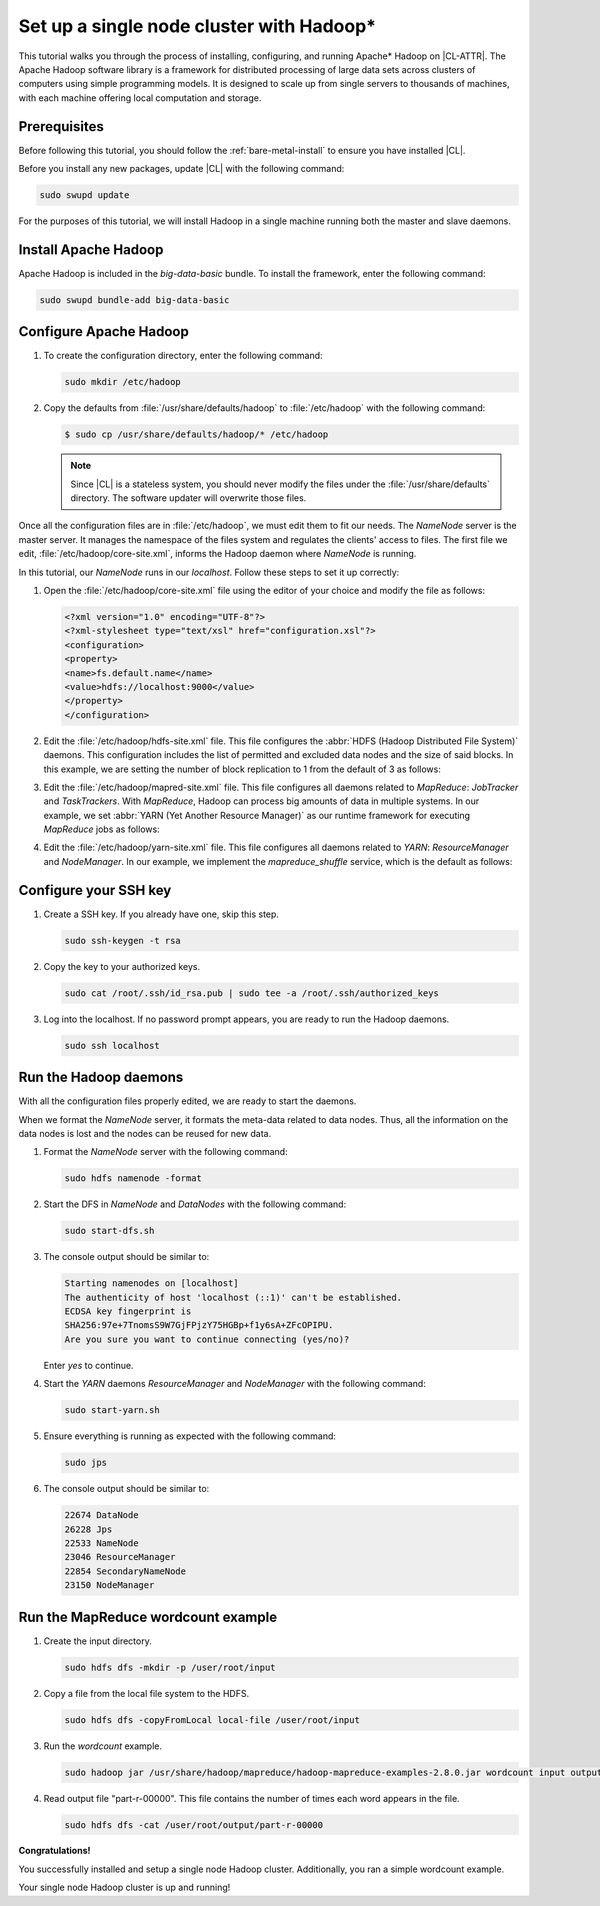 .. _hadoop:

Set up a single node cluster with Hadoop\*
##########################################

This tutorial walks you through the process of installing, configuring, and
running Apache\* Hadoop on |CL-ATTR|. The Apache Hadoop software library is a
framework for distributed processing of large data sets across clusters of
computers using simple programming models. It is designed to scale up from
single servers to thousands of machines, with each machine offering local
computation and storage.

Prerequisites
*************

Before following this tutorial, you should follow the
:ref:`bare-metal-install` to ensure you have installed |CL|.

Before you install any new packages, update |CL| with the following command:

.. code-block:: bash

   sudo swupd update

For the purposes of this tutorial, we will install Hadoop in a single machine
running both the master and slave daemons.

Install Apache Hadoop
*********************

Apache Hadoop is included in the `big-data-basic` bundle. To install the
framework, enter the following command:

.. code-block:: bash

   sudo swupd bundle-add big-data-basic

Configure Apache Hadoop
***********************

#. To create the configuration directory, enter the following command:

   .. code-block:: bash

      sudo mkdir /etc/hadoop

#. Copy the defaults from :file:`/usr/share/defaults/hadoop` to
   :file:`/etc/hadoop` with the following command:

   .. code-block:: bash

      $ sudo cp /usr/share/defaults/hadoop/* /etc/hadoop

   .. note:: Since |CL| is a stateless system, you should never modify the
      files under the :file:`/usr/share/defaults` directory. The software
      updater will overwrite those files.

Once all the configuration files are in :file:`/etc/hadoop`, we must edit
them to fit our needs. The `NameNode` server is the master server. It manages
the namespace of the files system and regulates the clients' access to files.
The first file we edit, :file:`/etc/hadoop/core-site.xml`, informs the Hadoop
daemon where `NameNode` is running.

In this tutorial, our `NameNode` runs in our `localhost`. Follow these steps
to set it up correctly:

#. Open the :file:`/etc/hadoop/core-site.xml` file using the editor of your
   choice and modify the file as follows:

   .. code-block:: xml

      <?xml version="1.0" encoding="UTF-8"?>
      <?xml-stylesheet type="text/xsl" href="configuration.xsl"?>
      <configuration>
      <property>
      <name>fs.default.name</name>
      <value>hdfs://localhost:9000</value>
      </property>
      </configuration>

#. Edit the :file:`/etc/hadoop/hdfs-site.xml` file. This file configures the
   :abbr:`HDFS (Hadoop Distributed File System)` daemons. This configuration
   includes the list of permitted and excluded data nodes and the size of
   said blocks. In this example, we are setting the number of block
   replication to 1 from the default of 3 as follows:

   .. code-block:: xml
      :emphasize-lines: 6

      <?xml version="1.0" encoding="UTF-8"?>
      <?xml-stylesheet type="text/xsl" href="configuration.xsl"?>
      <configuration>
      <property>
      <name>dfs.replication</name>
      <value>1</value>
      </property>
      <property>
      <name>dfs.permission</name>
      <value>false</value>
      </property>
      </configuration>

#. Edit the :file:`/etc/hadoop/mapred-site.xml` file. This file configures
   all daemons related to `MapReduce`: `JobTracker` and `TaskTrackers`. With
   `MapReduce`, Hadoop can process big amounts of data in multiple systems. In
   our example, we set :abbr:`YARN (Yet Another Resource Manager)` as our
   runtime framework for executing `MapReduce` jobs as follows:

   .. code-block:: xml
      :emphasize-lines: 5,6

      <?xml version="1.0" encoding="UTF-8"?>
      <?xml-stylesheet type="text/xsl" href="configuration.xsl"?>
      <configuration>
      <property>
      <name>mapreduce.framework.name</name>
      <value>yarn</value>
      </property>
      </configuration>

#. Edit the :file:`/etc/hadoop/yarn-site.xml` file. This file configures all
   daemons related to `YARN`: `ResourceManager` and `NodeManager`. In our
   example, we implement the `mapreduce_shuffle` service, which is the
   default as follows:

   .. code-block:: xml
      :emphasize-lines: 4,5,8,9

      <?xml version="1.0"?>
      <configuration>
      <property>
      <name>yarn.nodemanager.aux-services</name>
      <value>mapreduce_shuffle</value>
      </property>
      <property>
      <name>yarn.nodemanager.auxservices.mapreduce.shuffle.class</name>
      <value>org.apache.hadoop.mapred.ShuffleHandler</value>
      </property>
      </configuration>

Configure your SSH key
**********************

#. Create a SSH key. If you already have one, skip this step.

   .. code-block:: bash

      sudo ssh-keygen -t rsa


#. Copy the key to your authorized keys.

   .. code-block:: bash

      sudo cat /root/.ssh/id_rsa.pub | sudo tee -a /root/.ssh/authorized_keys

#. Log into the localhost. If no password prompt appears, you are ready to
   run the Hadoop daemons.

   .. code-block:: bash

      sudo ssh localhost

Run the Hadoop daemons
**********************

With all the configuration files properly edited, we are ready to start the
daemons.

When we format the `NameNode` server, it formats the meta-data related to
data nodes. Thus, all the information on the data nodes is lost and the nodes
can be reused for new data.

#. Format the `NameNode` server with the following command:

   .. code-block:: bash

      sudo hdfs namenode -format

#. Start the DFS in `NameNode` and `DataNodes` with the following command:

   .. code-block:: bash

      sudo start-dfs.sh

#. The console output should be similar to:

   .. code-block:: console

      Starting namenodes on [localhost]
      The authenticity of host 'localhost (::1)' can't be established.
      ECDSA key fingerprint is
      SHA256:97e+7TnomsS9W7GjFPjzY75HGBp+f1y6sA+ZFcOPIPU.
      Are you sure you want to continue connecting (yes/no)?

   Enter `yes` to continue.

#. Start the `YARN` daemons `ResourceManager` and `NodeManager` with the
   following command:

   .. code-block:: bash

      sudo start-yarn.sh

#. Ensure everything is running as expected with the following command:

   .. code-block:: bash

      sudo jps

#. The console output should be similar to:

   .. code-block:: console

      22674 DataNode
      26228 Jps
      22533 NameNode
      23046 ResourceManager
      22854 SecondaryNameNode
      23150 NodeManager

Run the MapReduce wordcount example
***********************************

#. Create the input directory.

   .. code-block:: bash

      sudo hdfs dfs -mkdir -p /user/root/input

#. Copy a file from the local file system to the HDFS.

   .. code-block:: bash

      sudo hdfs dfs -copyFromLocal local-file /user/root/input

#. Run the `wordcount` example.

   .. code-block:: bash

      sudo hadoop jar /usr/share/hadoop/mapreduce/hadoop-mapreduce-examples-2.8.0.jar wordcount input output

#. Read output file "part-r-00000". This file contains the number of times
   each word appears in the file.

   .. code-block:: bash

      sudo hdfs dfs -cat /user/root/output/part-r-00000

**Congratulations!**

You successfully installed and setup a single node Hadoop cluster.
Additionally, you ran a simple wordcount example.

Your single node Hadoop cluster is up and running!

